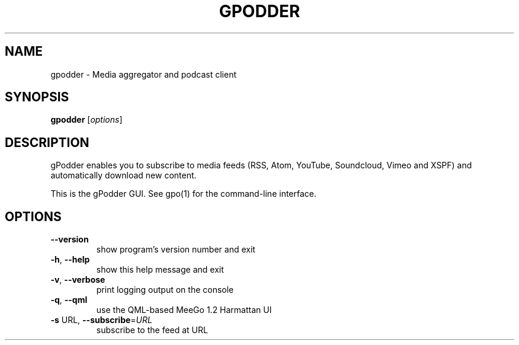 .\" DO NOT MODIFY THIS FILE!  It was generated by help2man 1.40.12.
.TH GPODDER "1" "March 2013" "gpodder 3.5.0" "User Commands"
.SH NAME
gpodder \- Media aggregator and podcast client
.SH SYNOPSIS
.B gpodder
[\fIoptions\fR]
.SH DESCRIPTION
gPodder enables you to subscribe to media feeds (RSS, Atom, YouTube,
Soundcloud, Vimeo and XSPF) and automatically download new content.
.PP
This is the gPodder GUI. See gpo(1) for the command\-line interface.
.SH OPTIONS
.TP
\fB\-\-version\fR
show program's version number and exit
.TP
\fB\-h\fR, \fB\-\-help\fR
show this help message and exit
.TP
\fB\-v\fR, \fB\-\-verbose\fR
print logging output on the console
.TP
\fB\-q\fR, \fB\-\-qml\fR
use the QML\-based MeeGo 1.2 Harmattan UI
.TP
\fB\-s\fR URL, \fB\-\-subscribe\fR=\fIURL\fR
subscribe to the feed at URL

